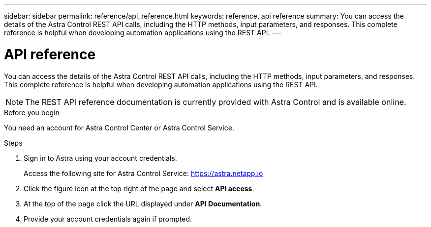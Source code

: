 ---
sidebar: sidebar
permalink: reference/api_reference.html
keywords: reference, api reference
summary: You can access the details of the Astra Control REST API calls, including the HTTP methods, input parameters, and responses. This complete reference is helpful when developing automation applications using the REST API.
---

= API reference
:hardbreaks:
:nofooter:
:icons: font
:linkattrs:
:imagesdir: ./media/

[.lead]
You can access the details of the Astra Control REST API calls, including the HTTP methods, input parameters, and responses. This complete reference is helpful when developing automation applications using the REST API.

[NOTE]
The REST API reference documentation is currently provided with Astra Control and is available online.

.Before you begin

You need an account for Astra Control Center or Astra Control Service.

.Steps

. Sign in to Astra using your account credentials.
+
Access the following site for Astra Control Service: link:https://astra.netapp.io[https://astra.netapp.io^]

. Click the figure icon at the top right of the page and select *API access*.

. At the top of the page click the URL displayed under *API Documentation*.
//At the top of the page, copy the URL displayed under *API Documentation* and paste it into your browser.

. Provide your account credentials again if prompted.

